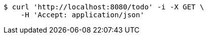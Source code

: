 [source,bash]
----
$ curl 'http://localhost:8080/todo' -i -X GET \
    -H 'Accept: application/json'
----